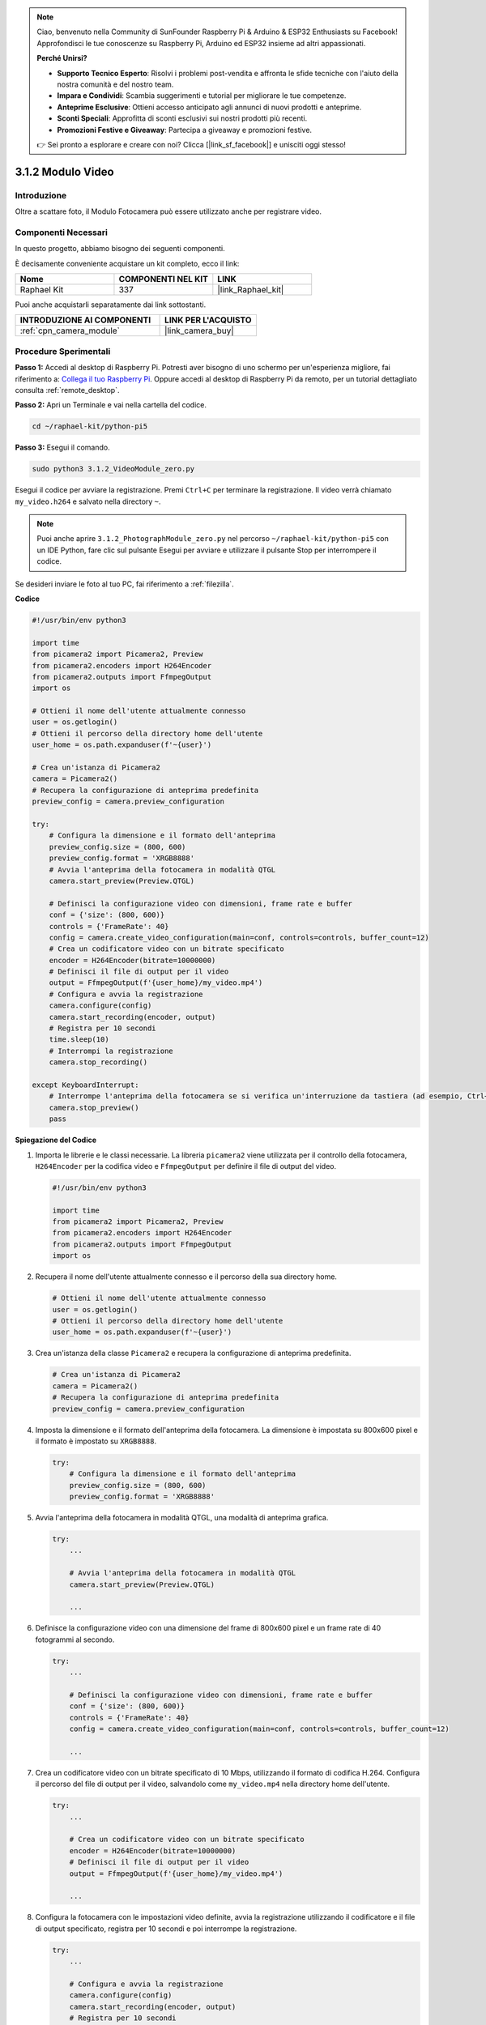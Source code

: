 .. note::

    Ciao, benvenuto nella Community di SunFounder Raspberry Pi & Arduino & ESP32 Enthusiasts su Facebook! Approfondisci le tue conoscenze su Raspberry Pi, Arduino ed ESP32 insieme ad altri appassionati.

    **Perché Unirsi?**

    - **Supporto Tecnico Esperto**: Risolvi i problemi post-vendita e affronta le sfide tecniche con l'aiuto della nostra comunità e del nostro team.
    - **Impara e Condividi**: Scambia suggerimenti e tutorial per migliorare le tue competenze.
    - **Anteprime Esclusive**: Ottieni accesso anticipato agli annunci di nuovi prodotti e anteprime.
    - **Sconti Speciali**: Approfitta di sconti esclusivi sui nostri prodotti più recenti.
    - **Promozioni Festive e Giveaway**: Partecipa a giveaway e promozioni festive.

    👉 Sei pronto a esplorare e creare con noi? Clicca [|link_sf_facebook|] e unisciti oggi stesso!

.. _3.1.2_py_pi5:

3.1.2 Modulo Video
=====================

Introduzione
---------------

Oltre a scattare foto, il Modulo Fotocamera può essere utilizzato anche per registrare video.

Componenti Necessari
-----------------------

In questo progetto, abbiamo bisogno dei seguenti componenti.

.. image:: ../python_pi5/img/3.3.2_photograph_list.png
  :width: 800

È decisamente conveniente acquistare un kit completo, ecco il link: 

.. list-table::
    :widths: 20 20 20
    :header-rows: 1

    *   - Nome	
        - COMPONENTI NEL KIT
        - LINK
    *   - Raphael Kit
        - 337
        - |link_Raphael_kit|

Puoi anche acquistarli separatamente dai link sottostanti.

.. list-table::
    :widths: 30 20
    :header-rows: 1

    *   - INTRODUZIONE AI COMPONENTI
        - LINK PER L'ACQUISTO

    *   - :ref:`cpn_camera_module`
        - |link_camera_buy|

Procedure Sperimentali
-------------------------

**Passo 1:** Accedi al desktop di Raspberry Pi. Potresti aver bisogno di uno schermo per un'esperienza migliore, fai riferimento a: `Collega il tuo Raspberry Pi <https://projects.raspberrypi.org/en/projects/raspberry-pi-setting-up/3>`_. Oppure accedi al desktop di Raspberry Pi da remoto, per un tutorial dettagliato consulta :ref:`remote_desktop`.

**Passo 2:** Apri un Terminale e vai nella cartella del codice.

.. code-block::

    cd ~/raphael-kit/python-pi5

**Passo 3:** Esegui il comando.

.. code-block::

    sudo python3 3.1.2_VideoModule_zero.py

Esegui il codice per avviare la registrazione. Premi ``Ctrl+C`` per terminare la registrazione. Il video verrà chiamato ``my_video.h264`` e salvato nella directory ``~``.

.. note::

    Puoi anche aprire ``3.1.2_PhotographModule_zero.py`` nel percorso ``~/raphael-kit/python-pi5`` con un IDE Python, fare clic sul pulsante Esegui per avviare e utilizzare il pulsante Stop per interrompere il codice.

Se desideri inviare le foto al tuo PC, fai riferimento a :ref:`filezilla`.


**Codice**

.. code-block:: python

   #!/usr/bin/env python3

   import time
   from picamera2 import Picamera2, Preview
   from picamera2.encoders import H264Encoder
   from picamera2.outputs import FfmpegOutput
   import os

   # Ottieni il nome dell'utente attualmente connesso
   user = os.getlogin()
   # Ottieni il percorso della directory home dell'utente
   user_home = os.path.expanduser(f'~{user}')

   # Crea un'istanza di Picamera2
   camera = Picamera2()
   # Recupera la configurazione di anteprima predefinita
   preview_config = camera.preview_configuration

   try:
       # Configura la dimensione e il formato dell'anteprima
       preview_config.size = (800, 600)
       preview_config.format = 'XRGB8888'
       # Avvia l'anteprima della fotocamera in modalità QTGL
       camera.start_preview(Preview.QTGL)

       # Definisci la configurazione video con dimensioni, frame rate e buffer
       conf = {'size': (800, 600)}
       controls = {'FrameRate': 40}
       config = camera.create_video_configuration(main=conf, controls=controls, buffer_count=12)
       # Crea un codificatore video con un bitrate specificato
       encoder = H264Encoder(bitrate=10000000)
       # Definisci il file di output per il video
       output = FfmpegOutput(f'{user_home}/my_video.mp4')
       # Configura e avvia la registrazione
       camera.configure(config)
       camera.start_recording(encoder, output)
       # Registra per 10 secondi
       time.sleep(10)
       # Interrompi la registrazione
       camera.stop_recording()

   except KeyboardInterrupt:
       # Interrompe l'anteprima della fotocamera se si verifica un'interruzione da tastiera (ad esempio, Ctrl+C)
       camera.stop_preview()
       pass


**Spiegazione del Codice**

#. Importa le librerie e le classi necessarie. La libreria ``picamera2`` viene utilizzata per il controllo della fotocamera, ``H264Encoder`` per la codifica video e ``FfmpegOutput`` per definire il file di output del video.

   .. code-block:: python

       #!/usr/bin/env python3

       import time
       from picamera2 import Picamera2, Preview
       from picamera2.encoders import H264Encoder
       from picamera2.outputs import FfmpegOutput
       import os

#. Recupera il nome dell'utente attualmente connesso e il percorso della sua directory home.

   .. code-block:: python

       # Ottieni il nome dell'utente attualmente connesso
       user = os.getlogin()
       # Ottieni il percorso della directory home dell'utente
       user_home = os.path.expanduser(f'~{user}')

#. Crea un'istanza della classe ``Picamera2`` e recupera la configurazione di anteprima predefinita.

   .. code-block:: python

       # Crea un'istanza di Picamera2
       camera = Picamera2()
       # Recupera la configurazione di anteprima predefinita
       preview_config = camera.preview_configuration

#. Imposta la dimensione e il formato dell'anteprima della fotocamera. La dimensione è impostata su 800x600 pixel e il formato è impostato su ``XRGB8888``.

   .. code-block:: python

       try:
           # Configura la dimensione e il formato dell'anteprima
           preview_config.size = (800, 600)
           preview_config.format = 'XRGB8888'
           
#. Avvia l'anteprima della fotocamera in modalità QTGL, una modalità di anteprima grafica.

   .. code-block:: python

       try:
           ...          
             
           # Avvia l'anteprima della fotocamera in modalità QTGL
           camera.start_preview(Preview.QTGL)
           
           ...

#. Definisce la configurazione video con una dimensione del frame di 800x600 pixel e un frame rate di 40 fotogrammi al secondo.

   .. code-block:: python

       try:
           ...
           
           # Definisci la configurazione video con dimensioni, frame rate e buffer
           conf = {'size': (800, 600)}
           controls = {'FrameRate': 40}
           config = camera.create_video_configuration(main=conf, controls=controls, buffer_count=12)
           
           ...

#. Crea un codificatore video con un bitrate specificato di 10 Mbps, utilizzando il formato di codifica H.264. Configura il percorso del file di output per il video, salvandolo come ``my_video.mp4`` nella directory home dell'utente.

   .. code-block:: python

       try:
           ...

           # Crea un codificatore video con un bitrate specificato
           encoder = H264Encoder(bitrate=10000000)
           # Definisci il file di output per il video
           output = FfmpegOutput(f'{user_home}/my_video.mp4')
           
           ...

#. Configura la fotocamera con le impostazioni video definite, avvia la registrazione utilizzando il codificatore e il file di output specificato, registra per 10 secondi e poi interrompe la registrazione.

   .. code-block:: python

       try:
           ...

           # Configura e avvia la registrazione
           camera.configure(config)
           camera.start_recording(encoder, output)
           # Registra per 10 secondi
           time.sleep(10)
           # Interrompi la registrazione
           camera.stop_recording()

#. Questo blocco di codice gestisce un'interruzione da tastiera (come Ctrl+C) interrompendo l'anteprima della fotocamera. L'istruzione ``pass`` viene utilizzata per gestire l'eccezione senza fare nulla.

   .. code-block:: python

       except KeyboardInterrupt:
           # Interrompe l'anteprima della fotocamera se si verifica un'interruzione da tastiera (ad esempio, Ctrl+C)
           camera.stop_preview()
           pass

